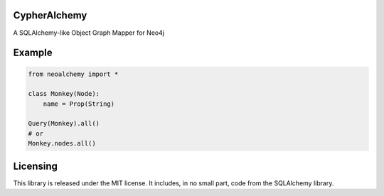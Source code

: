 CypherAlchemy
=============

A SQLAlchemy-like Object Graph Mapper for Neo4j


Example
=======

.. code-block:: python

    from neoalchemy import *

    class Monkey(Node):
        name = Prop(String)

    Query(Monkey).all()
    # or
    Monkey.nodes.all()


Licensing
=========

This library is released under the MIT license. It includes, in no small part,
code from the SQLAlchemy library.

